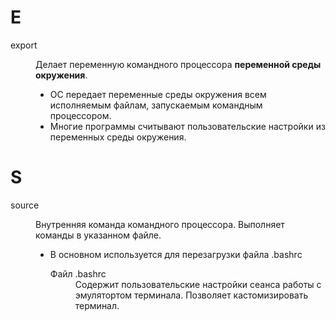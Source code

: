 * E
- export :: Делает переменную командного процессора *переменной среды окружения*.
  + ОС передает переменные среды окружения всем исполняемым файлам, запускаемым командным процессором.
  + Многие программы считывают пользовательские настройки из переменных среды окружения.


* S
- source :: Внутренняя команда командного процессора. Выполняет команды в указанном файле.
  + В основном используется для перезагрузки файла .bashrc
    * Файл .bashrc :: Содержит пользовательские настройки сеанса работы с эмулятортом терминала. Позволяет кастомизировать терминал.
